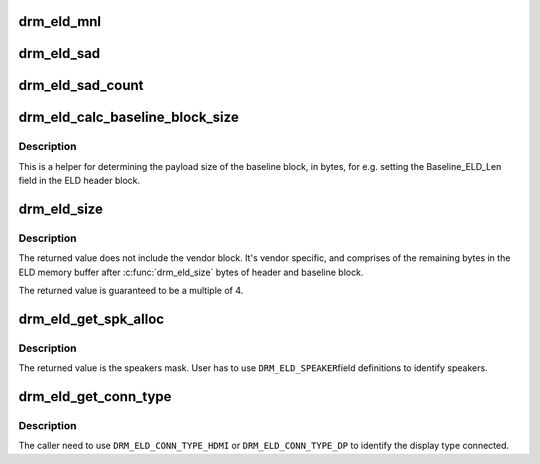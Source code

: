 .. -*- coding: utf-8; mode: rst -*-
.. src-file: include/drm/drm_edid.h

.. _`drm_eld_mnl`:

drm_eld_mnl
===========

.. c:function:: int drm_eld_mnl(const uint8_t *eld)

    Get ELD monitor name length in bytes.

    :param const uint8_t \*eld:
        pointer to an eld memory structure with mnl set

.. _`drm_eld_sad`:

drm_eld_sad
===========

.. c:function:: const uint8_t *drm_eld_sad(const uint8_t *eld)

    Get ELD SAD structures.

    :param const uint8_t \*eld:
        pointer to an eld memory structure with sad_count set

.. _`drm_eld_sad_count`:

drm_eld_sad_count
=================

.. c:function:: int drm_eld_sad_count(const uint8_t *eld)

    Get ELD SAD count.

    :param const uint8_t \*eld:
        pointer to an eld memory structure with sad_count set

.. _`drm_eld_calc_baseline_block_size`:

drm_eld_calc_baseline_block_size
================================

.. c:function:: int drm_eld_calc_baseline_block_size(const uint8_t *eld)

    Calculate baseline block size in bytes

    :param const uint8_t \*eld:
        pointer to an eld memory structure with mnl and sad_count set

.. _`drm_eld_calc_baseline_block_size.description`:

Description
-----------

This is a helper for determining the payload size of the baseline block, in
bytes, for e.g. setting the Baseline_ELD_Len field in the ELD header block.

.. _`drm_eld_size`:

drm_eld_size
============

.. c:function:: int drm_eld_size(const uint8_t *eld)

    Get ELD size in bytes

    :param const uint8_t \*eld:
        pointer to a complete eld memory structure

.. _`drm_eld_size.description`:

Description
-----------

The returned value does not include the vendor block. It's vendor specific,
and comprises of the remaining bytes in the ELD memory buffer after
\ :c:func:`drm_eld_size`\  bytes of header and baseline block.

The returned value is guaranteed to be a multiple of 4.

.. _`drm_eld_get_spk_alloc`:

drm_eld_get_spk_alloc
=====================

.. c:function:: u8 drm_eld_get_spk_alloc(const uint8_t *eld)

    Get speaker allocation

    :param const uint8_t \*eld:
        pointer to an ELD memory structure

.. _`drm_eld_get_spk_alloc.description`:

Description
-----------

The returned value is the speakers mask. User has to use \ ``DRM_ELD_SPEAKER``\ 
field definitions to identify speakers.

.. _`drm_eld_get_conn_type`:

drm_eld_get_conn_type
=====================

.. c:function:: u8 drm_eld_get_conn_type(const uint8_t *eld)

    Get device type hdmi/dp connected

    :param const uint8_t \*eld:
        pointer to an ELD memory structure

.. _`drm_eld_get_conn_type.description`:

Description
-----------

The caller need to use \ ``DRM_ELD_CONN_TYPE_HDMI``\  or \ ``DRM_ELD_CONN_TYPE_DP``\  to
identify the display type connected.

.. This file was automatic generated / don't edit.

